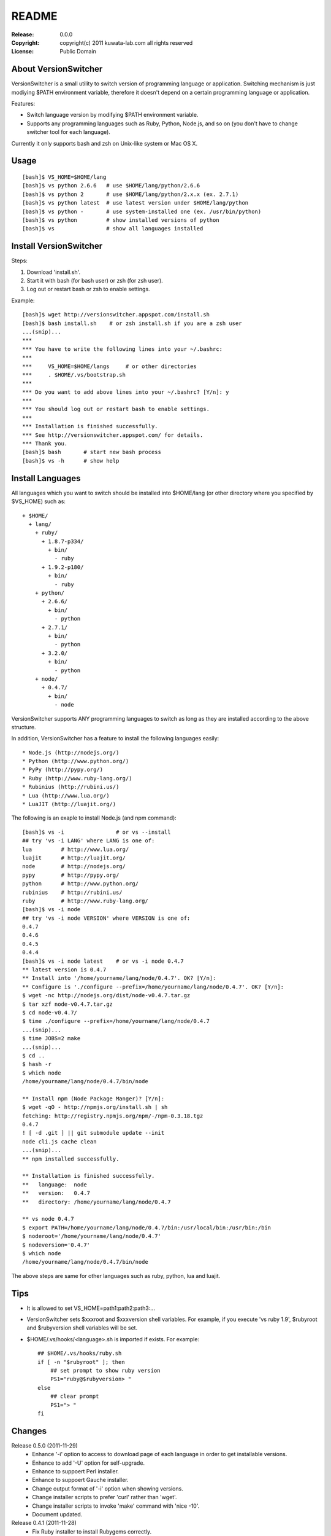 ======
README
======

:Release:    0.0.0
:Copyright:  copyright(c) 2011 kuwata-lab.com all rights reserved
:License:    Public Domain


About VersionSwitcher
=====================

VersionSwitcher is a small utility to switch version of programming language
or application. Switching mechanism is just modiying $PATH environment
variable, therefore it doesn't depend on a certain programming language
or application.

Features:

* Switch language version by modifying $PATH environment variable.
* Supports any programming languages such as Ruby, Python, Node.js, and
  so on (you don't have to change switcher tool for each language).

Currently it only supports bash and zsh on Unix-like system or Mac OS X.


Usage
=====

::

    [bash]$ VS_HOME=$HOME/lang
    [bash]$ vs python 2.6.6   # use $HOME/lang/python/2.6.6
    [bash]$ vs python 2       # use $HOME/lang/python/2.x.x (ex. 2.7.1)
    [bash]$ vs python latest  # use latest version under $HOME/lang/python
    [bash]$ vs python -       # use system-installed one (ex. /usr/bin/python)
    [bash]$ vs python         # show installed versions of python
    [bash]$ vs                # show all languages installed


Install VersionSwitcher
=======================

Steps:

1. Download 'install.sh'.
2. Start it with bash (for bash user) or zsh (for zsh user).
3. Log out or restart bash or zsh to enable settings.

Example::

    [bash]$ wget http://versionswitcher.appspot.com/install.sh
    [bash]$ bash install.sh    # or zsh install.sh if you are a zsh user
    ...(snip)...
    ***
    *** You have to write the following lines into your ~/.bashrc:
    ***
    ***     VS_HOME=$HOME/langs     # or other directories
    ***     . $HOME/.vs/bootstrap.sh
    ***
    *** Do you want to add above lines into your ~/.bashrc? [Y/n]: y
    ***
    *** You should log out or restart bash to enable settings.
    ***
    *** Installation is finished successfully.
    *** See http://versionswitcher.appspot.com/ for details.
    *** Thank you.
    [bash]$ bash       # start new bash process
    [bash]$ vs -h      # show help


Install Languages
=================

All languages which you want to switch should be installed into $HOME/lang
(or other directory where you specified by $VS_HOME) such as::

    + $HOME/
      + lang/
        + ruby/
          + 1.8.7-p334/
	    + bin/
	      - ruby
          + 1.9.2-p180/
	    + bin/
	      - ruby
        + python/
          + 2.6.6/
	    + bin/
	      - python
          + 2.7.1/
	    + bin/
	      - python
          + 3.2.0/
	    + bin/
	      - python
        + node/
          + 0.4.7/
	    + bin/
	      - node

VersionSwitcher supports ANY programming languages to switch
as long as they are installed according to the above structure.

In addition, VersionSwitcher has a feature to install the following
languages easily::

* Node.js (http://nodejs.org/)
* Python (http://www.python.org/)
* PyPy (http://pypy.org/)
* Ruby (http://www.ruby-lang.org/)
* Rubinius (http://rubini.us/)
* Lua (http://www.lua.org/)
* LuaJIT (http://luajit.org/)

The following is an exaple to install Node.js (and npm command)::

    [bash]$ vs -i                # or vs --install
    ## try 'vs -i LANG' where LANG is one of:
    lua         # http://www.lua.org/
    luajit      # http://luajit.org/
    node        # http://nodejs.org/
    pypy        # http://pypy.org/
    python      # http://www.python.org/
    rubinius    # http://rubini.us/
    ruby        # http://www.ruby-lang.org/
    [bash]$ vs -i node
    ## try 'vs -i node VERSION' where VERSION is one of:
    0.4.7
    0.4.6
    0.4.5
    0.4.4
    [bash]$ vs -i node latest    # or vs -i node 0.4.7
    ** latest version is 0.4.7
    ** Install into '/home/yourname/lang/node/0.4.7'. OK? [Y/n]: 
    ** Configure is './configure --prefix=/home/yourname/lang/node/0.4.7'. OK? [Y/n]: 
    $ wget -nc http://nodejs.org/dist/node-v0.4.7.tar.gz
    $ tar xzf node-v0.4.7.tar.gz
    $ cd node-v0.4.7/
    $ time ./configure --prefix=/home/yourname/lang/node/0.4.7
    ...(snip)...
    $ time JOBS=2 make
    ...(snip)...
    $ cd ..
    $ hash -r
    $ which node
    /home/yourname/lang/node/0.4.7/bin/node
    
    ** Install npm (Node Package Manger)? [Y/n]: 
    $ wget -qO - http://npmjs.org/install.sh | sh
    fetching: http://registry.npmjs.org/npm/-/npm-0.3.18.tgz
    0.4.7
    ! [ -d .git ] || git submodule update --init
    node cli.js cache clean
    ...(snip)...
    ** npm installed successfully.
    
    ** Installation is finished successfully.
    **   language:  node
    **   version:   0.4.7
    **   directory: /home/yourname/lang/node/0.4.7
    
    ** vs node 0.4.7
    $ export PATH=/home/yourname/lang/node/0.4.7/bin:/usr/local/bin:/usr/bin:/bin
    $ noderoot='/home/yourname/lang/node/0.4.7'
    $ nodeversion='0.4.7'
    $ which node
    /home/yourname/lang/node/0.4.7/bin/node

The above steps are same for other languages such as ruby, python, lua
and luajit.


Tips
====

* It is allowed to set VS_HOME=path1:path2:path3:...

* VersionSwitcher sets $xxxroot and $xxxversion shell variables.
  For example, if you execute 'vs ruby 1.9', $rubyroot and
  $rubyversion shell variables will be set.

* $HOME/.vs/hooks/<language>.sh is imported if exists.
  For example::

      ## $HOME/.vs/hooks/ruby.sh
      if [ -n "$rubyroot" ]; then
	  ## set prompt to show ruby version
	  PS1="ruby@$rubyversion> "
      else
	  ## clear prompt
	  PS1="> "
      fi


Changes
=======

Release 0.5.0 (2011-11-29)
    * Enhance '-i' option to access to download page of each language in order to get installable versions.
    * Enhance to add '-U' option for self-upgrade.
    * Enhance to suppoert Perl installer.
    * Enhance to suppoert Gauche installer.
    * Change output format of '-i' option when showing versions.
    * Change installer scripts to prefer 'curl' rather than 'wget'.
    * Change installer scripts to invoke 'make' command with 'nice -10'.
    * Document updated.

Release 0.4.1 (2011-11-28)
    * Fix Ruby installer to install Rubygems correctly.
    * Update Rubygems version installed to 1.8.11.

Release 0.4.0 (2011-11-25)
    * Follow new download url of PyPy.

Release 0.3.3 (2011-11-24)
    * Fix 'ruby' installer to install on Ruby 1.8.5 or older.</li>

Release 0.3.2 (2011-11-21)
    * Fix 'node' installer to follow change of Node download page.

Release 0.3.1 (2011-05-18)
    * Fix 'ruby' installer to remove duplicated '.tar' extension.
    * Fix 'versionswitcher.sh' to report error when download by wget is failed.

Release 0.3.0 (2011-05-08)
    * Rename '$VERSIONSWITCHER_PATH' to '$VS_HOME'.
    * Enhance to provide 'install.sh' to make installation easy.
    * Enhance to provide 'bootstrap.sh' to import versionswitcher.sh lazily.
    * Enhance to add PyPy and Rubinius as installable languages.

Release 0.2.0 (2011-05-01)
    * Enhance to support '-i' option to install languages.
    * Changed to sort version number correctly when detecting latest version.
    * Document updated.

Release 0.1.1 (2011-04-28)
    * Fix a typo.

Release 0.1.0 (2011-04-27)
    * Public release
